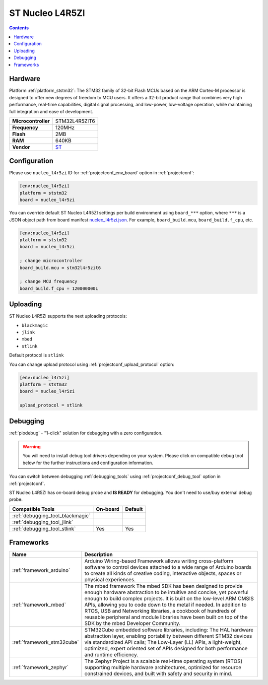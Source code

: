 ..  Copyright (c) 2014-present PlatformIO <contact@platformio.org>
    Licensed under the Apache License, Version 2.0 (the "License");
    you may not use this file except in compliance with the License.
    You may obtain a copy of the License at
       http://www.apache.org/licenses/LICENSE-2.0
    Unless required by applicable law or agreed to in writing, software
    distributed under the License is distributed on an "AS IS" BASIS,
    WITHOUT WARRANTIES OR CONDITIONS OF ANY KIND, either express or implied.
    See the License for the specific language governing permissions and
    limitations under the License.

.. _board_ststm32_nucleo_l4r5zi:

ST Nucleo L4R5ZI
================

.. contents::

Hardware
--------

Platform :ref:`platform_ststm32`: The STM32 family of 32-bit Flash MCUs based on the ARM Cortex-M processor is designed to offer new degrees of freedom to MCU users. It offers a 32-bit product range that combines very high performance, real-time capabilities, digital signal processing, and low-power, low-voltage operation, while maintaining full integration and ease of development.

.. list-table::

  * - **Microcontroller**
    - STM32L4R5ZIT6
  * - **Frequency**
    - 120MHz
  * - **Flash**
    - 2MB
  * - **RAM**
    - 640KB
  * - **Vendor**
    - `ST <https://www.st.com/en/evaluation-tools/nucleo-l4r5zi.html?utm_source=platformio&utm_medium=docs>`__


Configuration
-------------

Please use ``nucleo_l4r5zi`` ID for :ref:`projectconf_env_board` option in :ref:`projectconf`:

.. code-block:: ini

  [env:nucleo_l4r5zi]
  platform = ststm32
  board = nucleo_l4r5zi

You can override default ST Nucleo L4R5ZI settings per build environment using
``board_***`` option, where ``***`` is a JSON object path from
board manifest `nucleo_l4r5zi.json <https://github.com/platformio/platform-ststm32/blob/master/boards/nucleo_l4r5zi.json>`_. For example,
``board_build.mcu``, ``board_build.f_cpu``, etc.

.. code-block:: ini

  [env:nucleo_l4r5zi]
  platform = ststm32
  board = nucleo_l4r5zi

  ; change microcontroller
  board_build.mcu = stm32l4r5zit6

  ; change MCU frequency
  board_build.f_cpu = 120000000L


Uploading
---------
ST Nucleo L4R5ZI supports the next uploading protocols:

* ``blackmagic``
* ``jlink``
* ``mbed``
* ``stlink``

Default protocol is ``stlink``

You can change upload protocol using :ref:`projectconf_upload_protocol` option:

.. code-block:: ini

  [env:nucleo_l4r5zi]
  platform = ststm32
  board = nucleo_l4r5zi

  upload_protocol = stlink

Debugging
---------

:ref:`piodebug` - "1-click" solution for debugging with a zero configuration.

.. warning::
    You will need to install debug tool drivers depending on your system.
    Please click on compatible debug tool below for the further
    instructions and configuration information.

You can switch between debugging :ref:`debugging_tools` using
:ref:`projectconf_debug_tool` option in :ref:`projectconf`.

ST Nucleo L4R5ZI has on-board debug probe and **IS READY** for debugging. You don't need to use/buy external debug probe.

.. list-table::
  :header-rows:  1

  * - Compatible Tools
    - On-board
    - Default
  * - :ref:`debugging_tool_blackmagic`
    - 
    - 
  * - :ref:`debugging_tool_jlink`
    - 
    - 
  * - :ref:`debugging_tool_stlink`
    - Yes
    - Yes

Frameworks
----------
.. list-table::
    :header-rows:  1

    * - Name
      - Description

    * - :ref:`framework_arduino`
      - Arduino Wiring-based Framework allows writing cross-platform software to control devices attached to a wide range of Arduino boards to create all kinds of creative coding, interactive objects, spaces or physical experiences.

    * - :ref:`framework_mbed`
      - The mbed framework The mbed SDK has been designed to provide enough hardware abstraction to be intuitive and concise, yet powerful enough to build complex projects. It is built on the low-level ARM CMSIS APIs, allowing you to code down to the metal if needed. In addition to RTOS, USB and Networking libraries, a cookbook of hundreds of reusable peripheral and module libraries have been built on top of the SDK by the mbed Developer Community.

    * - :ref:`framework_stm32cube`
      - STM32Cube embedded software libraries, including: The HAL hardware abstraction layer, enabling portability between different STM32 devices via standardized API calls; The Low-Layer (LL) APIs, a light-weight, optimized, expert oriented set of APIs designed for both performance and runtime efficiency.

    * - :ref:`framework_zephyr`
      - The Zephyr Project is a scalable real-time operating system (RTOS) supporting multiple hardware architectures, optimized for resource constrained devices, and built with safety and security in mind.